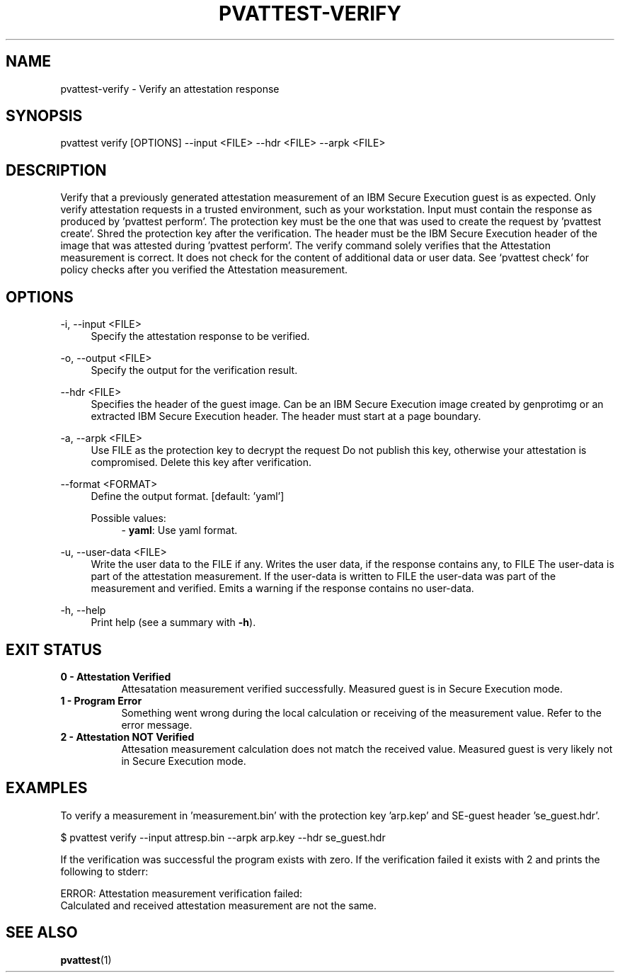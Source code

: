 .\" Copyright 2024, 2025 IBM Corp.
.\" s390-tools is free software; you can redistribute it and/or modify
.\" it under the terms of the MIT license. See LICENSE for details.
.\"

.TH "PVATTEST-VERIFY" "1" "2025-03-12" "s390-tools" "Attestation Manual"
.nh
.ad l
.SH NAME
pvattest-verify \- Verify an attestation response
.SH SYNOPSIS
.nf
.fam C
pvattest verify [OPTIONS] --input <FILE> --hdr <FILE> --arpk <FILE>
.fam C
.fi
.SH DESCRIPTION
Verify that a previously generated attestation measurement of an IBM Secure
Execution guest is as expected. Only verify attestation requests in a trusted
environment, such as your workstation. Input must contain the response as
produced by ’pvattest perform’. The protection key must be the one that was
used to create the request by ’pvattest create’. Shred the protection key
after the verification. The header must be the IBM Secure Execution header of
the image that was attested during ’pvattest perform’. The verify command
solely verifies that the Attestation measurement is correct. It does not check
for the content of additional data or user data. See `pvattest check` for policy
checks after you verified the Attestation measurement.
.SH OPTIONS
.PP
\-i, \-\-input <FILE>
.RS 4
Specify the attestation response to be verified.
.RE
.RE
.PP
\-o, \-\-output <FILE>
.RS 4
Specify the output for the verification result.
.RE
.RE
.PP
\-\-hdr <FILE>
.RS 4
Specifies the header of the guest image. Can be an IBM Secure Execution image
created by genprotimg or an extracted IBM Secure Execution header. The header
must start at a page boundary.
.RE
.RE
.PP
\-a, \-\-arpk <FILE>
.RS 4
Use FILE as the protection key to decrypt the request Do not publish this key,
otherwise your attestation is compromised. Delete this key after verification.
.RE
.RE
.PP
\-\-format <FORMAT>
.RS 4
Define the output format.
[default: 'yaml']

Possible values:
.RS 4
\- \fByaml\fP: Use yaml format.

.RE
.RE
.PP
\-u, \-\-user\-data <FILE>
.RS 4
Write the user data to the FILE if any. Writes the user data, if the response
contains any, to FILE The user\-data is part of the attestation measurement. If
the user\-data is written to FILE the user\-data was part of the measurement and
verified. Emits a warning if the response contains no user\-data.
.RE
.RE
.PP
\-h, \-\-help
.RS 4
Print help (see a summary with \fB\-h\fR).
.RE
.RE

.SH EXIT STATUS
.TP 8
.B 0 - Attestation Verified
Attesatation measurement verified successfully. Measured guest is in Secure Execution mode.
.RE

.TP 8
.B 1 - Program Error
Something went wrong during the local calculation or receiving of the measurement value. Refer to the error message.
.RE

.TP 8
.B 2 - Attestation NOT Verified
Attesation measurement calculation does not match the received value. Measured guest is very likely not in Secure Execution mode.
.RE
.SH EXAMPLES
To verify a measurement in 'measurement.bin' with the protection key 'arp.kep' and SE-guest header 'se_guest.hdr'.
.PP
.nf
.fam C
       $ pvattest verify --input attresp.bin --arpk arp.key --hdr se_guest.hdr

.fam T
.fi
If the verification was successful the program exists with zero.
If the verification failed it exists with 2 and prints the following to stderr:
.PP
.nf
.fam C
        ERROR: Attestation measurement verification failed:
               Calculated and received attestation measurement are not the same.

.fam T
.fi
.SH "SEE ALSO"
.sp
\fBpvattest\fR(1)

